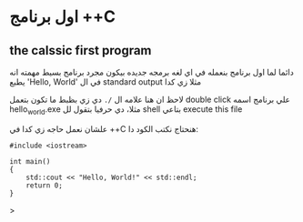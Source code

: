 * اول برنامج ++C
** the calssic first program
دائما لما اول برنامج بنعمله في اي لغه برمجه جديده بيكون مجرد برنامج بسيط مهمته انه يطبع 'Hello, World' في ال standard output مثلا زي كدا

[[../images/hello_world_exec.png]]

لاحظ ان هنا علامه ال =/.= دي زي بظبط ما تكون بتعمل double click علي برنامج اسمه hello_world.exe مثلا، دي حرفيا بتقول لل shell بتاعي execute this file

علشان نعمل حاجه زي كدا في ++C هنحتاج نكتب الكود دا:

#+begin_src C++
#include <iostream>

int main()
{
    std::cout << "Hello, World!" << std::endl;
    return 0;
}
#+end_src>
